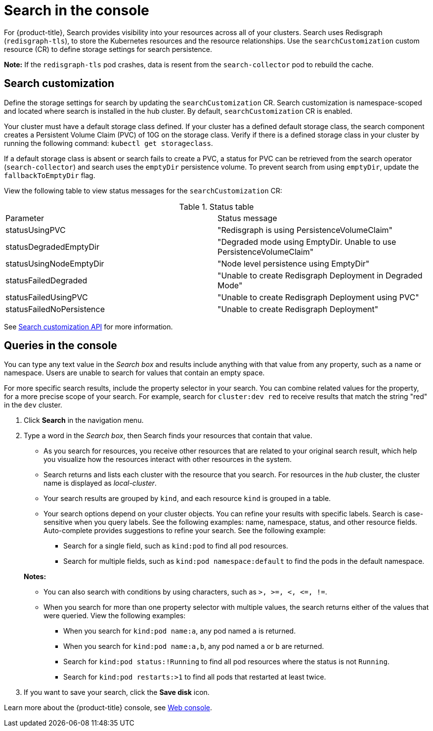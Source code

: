[#search-in-the-console]
= Search in the console

For {product-title}, Search provides visibility into your resources across all of your clusters. Search uses Redisgraph (`redisgraph-tls`), to store the Kubernetes resources and the resource relationships. Use the `searchCustomization` custom resource (CR) to define storage settings for search persistence. 

*Note:* If the `redisgraph-tls` pod crashes, data is resent from the `search-collector` pod to rebuild the cache.

[#search-customization]
== Search customization

Define the storage settings for search by updating the `searchCustomization` CR. Search customization is namespace-scoped and located where search is installed in the hub cluster. By default, `searchCustomization` CR is enabled.

Your cluster must have a default storage class defined. If your cluster has a defined default storage class, the search component creates a Persistent Volume Claim (PVC) of 10G on the storage class. Verify if there is a defined storage class in your cluster by running the following command: `kubectl get storageclass`. 

If a default storage class is absent or search fails to create a PVC, a status for PVC can be retrieved from the search operator (`search-collector`) and search uses the `emptyDir` persistence volume. To prevent search from using `emptyDir`, update the `fallbackToEmptyDir` flag.

// do users need to run a command to access the CR?
View the following table to view status messages for the `searchCustomization` CR:

.Status table
|===
| Parameter | Status message
| statusUsingPVC | "Redisgraph is using PersistenceVolumeClaim"
| statusDegradedEmptyDir | "Degraded mode using EmptyDir. Unable to use PersistenceVolumeClaim"
| statusUsingNodeEmptyDir | "Node level persistence using EmptyDir"
| statusFailedDegraded | "Unable to create Redisgraph Deployment in Degraded Mode"
| statusFailedUsingPVC | "Unable to create Redisgraph Deployment using PVC"
| statusFailedNoPersistence | "Unable to create Redisgraph Deployment"
|===

See link:../console/search.json.adoc#search-api[Search customization API] for more information.

[#queries-in-the-console]
== Queries in the console

You can type any text value in the _Search box_ and results include anything with that value from any property, such as a name or namespace. Users are unable to search for values that contain an empty space.

For more specific search results, include the property selector in your search. You can combine related values for the property, for a more precise scope of your search. For example, search for `cluster:dev red` to receive results that match the string "red" in the `dev` cluster.

. Click *Search* in the navigation menu.
. Type a word in the _Search box_, then Search finds your resources that contain that value.
 ** As you search for resources, you receive other resources that are related to your original search result, which help you visualize how the resources interact with other resources in the system.
 ** Search returns and lists each cluster with the resource that you search.
For resources in the _hub_ cluster, the cluster name is displayed as _local-cluster_.
 ** Your search results are grouped by `kind`, and each resource `kind` is grouped in a table.
 ** Your search options depend on your cluster objects.
You can refine your results with specific labels.
Search is case-sensitive when you query labels.
See the following examples: name, namespace, status, and other resource fields.
Auto-complete provides suggestions to refine your search.
See the following example:
  *** Search for a single field, such as `kind:pod` to find all pod resources.
  *** Search for multiple fields, such as `kind:pod namespace:default` to find the pods in the default namespace.

+
*Notes:*

** You can also search with conditions by using characters, such as `+>, >=, <, <=, !=+`.
** When you search for more than one property selector with multiple values, the search returns either of the values that were queried. View the following examples:
*** When you search for `kind:pod name:a`, any pod named `a` is returned.
*** When you search for `kind:pod name:a,b`, any pod named `a` or `b` are returned.
*** Search for `kind:pod status:!Running` to find all pod resources where the status is not `Running`.
*** Search for `kind:pod restarts:>1` to find all pods that restarted at least twice.
. If you want to save your search, click the *Save disk* icon.

Learn more about the {product-title} console, see xref:../console/console_intro.adoc#web-console[Web console].
